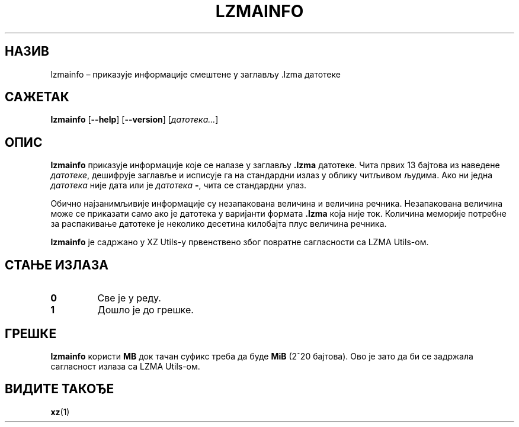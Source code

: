 .\" SPDX-License-Identifier: 0BSD
.\"
.\" Author: Lasse Collin
.\"
.\" Serbian translation of xz-man.
.\" Мирослав Николић <miroslavnikolic@rocketmail.com>, 2025.
.\"
.\"*******************************************************************
.\"
.\" This file was generated with po4a. Translate the source file.
.\"
.\"*******************************************************************
.TH LZMAINFO 1 30.06.2013. Tukaani "XZ Utils"
.SH НАЗИВ
lzmainfo – приказује информације смештене у заглављу .lzma датотеке
.SH САЖЕТАК
\fBlzmainfo\fP [\fB\-\-help\fP] [\fB\-\-version\fP] [\fIдатотека...\fP]
.SH ОПИС
\fBlzmainfo\fP приказује информације које се налазе у заглављу \fB.lzma\fP
датотеке.  Чита првих 13 бајтова из наведене \fIдатотеке\fP, дешифрује заглавље
и исписује га на стандардни излаз у облику читљивом људима.  Ако ни једна
\fIдатотека\fP није дата или је \fIдатотека\fP \fB\-\fP, чита се стандардни улаз.
.PP
Обично најзанимљивије информације су незапакована величина и величина
речника.  Незапакована величина може се приказати само ако је датотека у
варијанти формата \fB.lzma\fP која није ток.  Количина меморије потребне за
распакивање датотеке је неколико десетина килобајта плус величина речника.
.PP
\fBlzmainfo\fP је садржано у XZ Utils\-у првенствено због повратне сагласности
са  LZMA Utils\-ом.
.SH "СТАЊЕ ИЗЛАЗА"
.TP 
\fB0\fP
Све је у реду.
.TP 
\fB1\fP
Дошло је до грешке.
.SH ГРЕШКЕ
\fBlzmainfo\fP користи \fBMB\fP док тачан суфикс треба да буде \fBMiB\fP (2^20
бајтова). Ово је зато да би се задржала сагласност излаза са LZMA Utils\-ом.
.SH "ВИДИТЕ ТАКОЂЕ"
\fBxz\fP(1)
